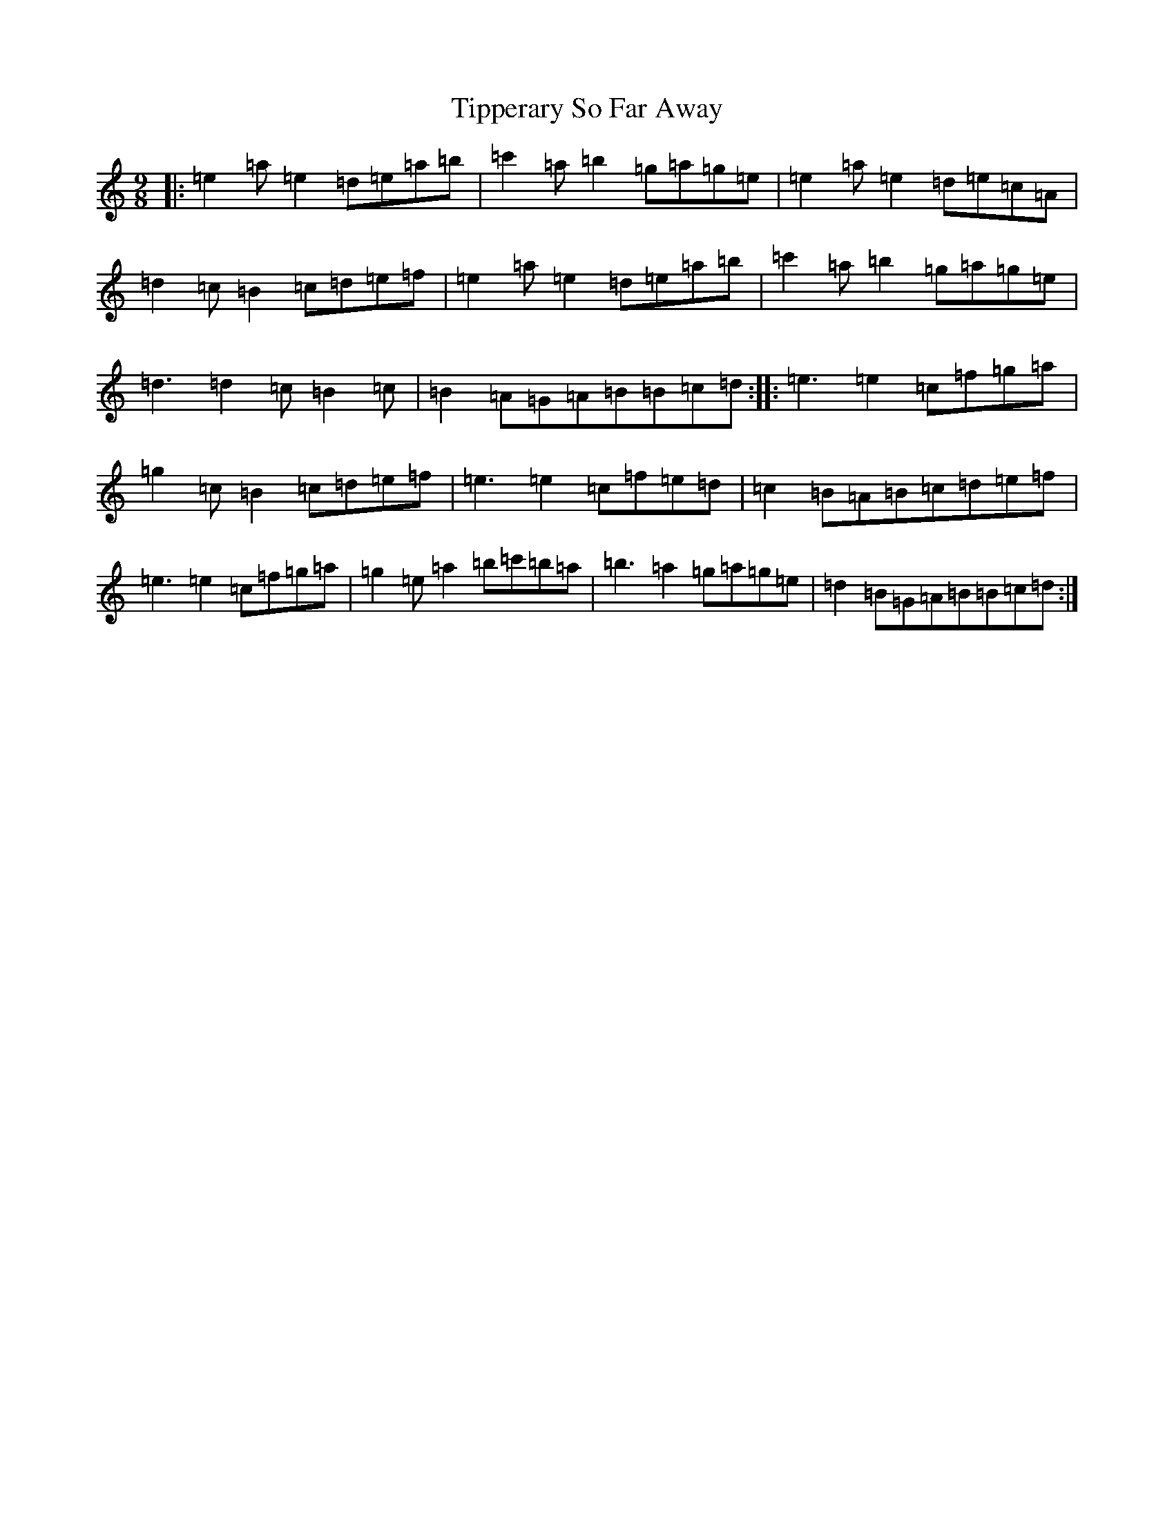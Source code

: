 X: 12533
T: Tipperary So Far Away
S: https://thesession.org/tunes/16626#setting31622
Z: D Major
R: waltz
M:9/8
L:1/8
K: C Major
|:=e2=a=e2=d=e=a=b|=c'2=a=b2=g=a=g=e|=e2=a=e2=d=e=c=A|=d2=c=B2=c=d=e=f|=e2=a=e2=d=e=a=b|=c'2=a=b2=g=a=g=e|=d3=d2=c=B2=c|=B2=A=G=A=B=B=c=d:||:=e3=e2=c=f=g=a|=g2=c=B2=c=d=e=f|=e3=e2=c=f=e=d|=c2=B=A=B=c=d=e=f|=e3=e2=c=f=g=a|=g2=e=a2=b=c'=b=a|=b3=a2=g=a=g=e|=d2=B=G=A=B=B=c=d:|